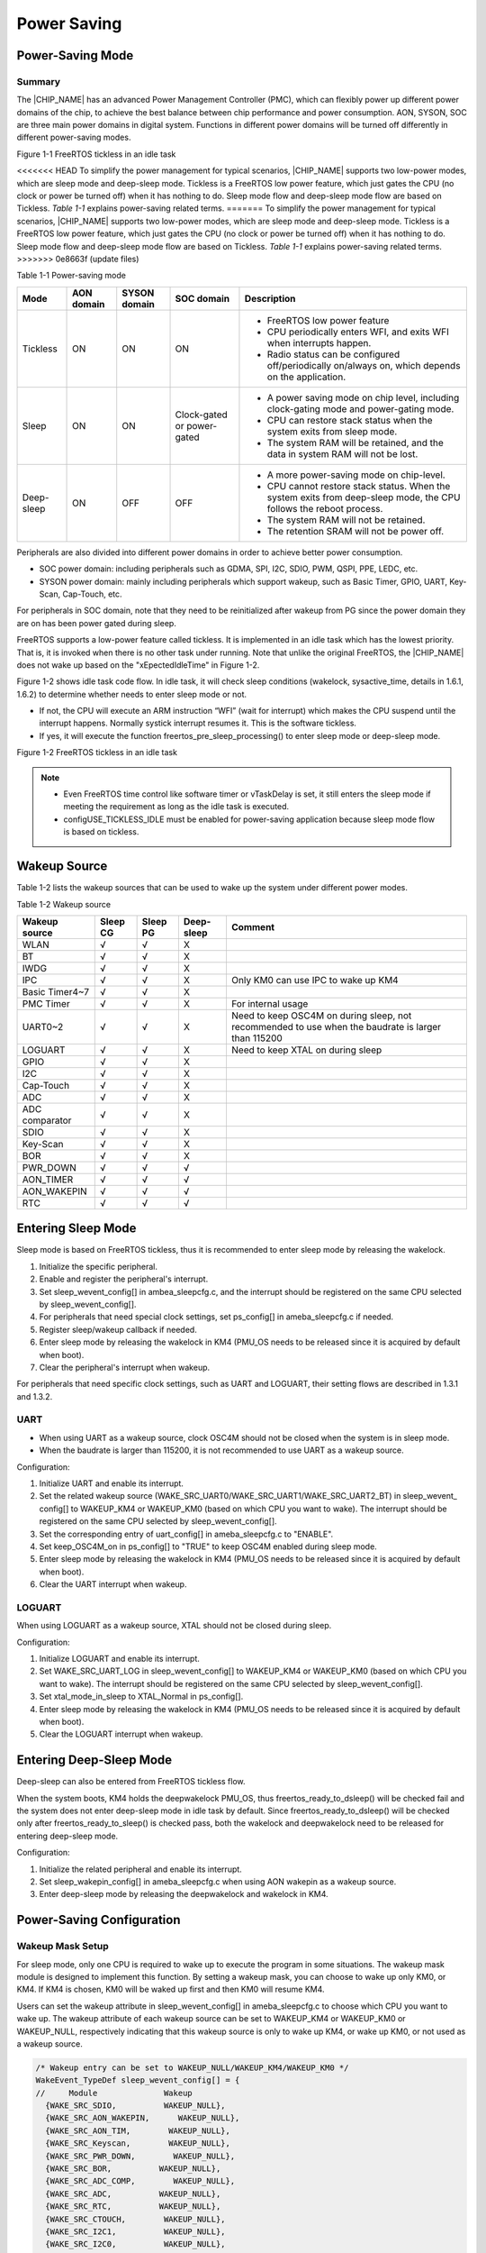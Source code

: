 .. _power_saving:

Power Saving
------------------------
Power-Saving Mode
~~~~~~~~~~~~~~~~~~~~~~~~~~~~~~~~~~
Summary
^^^^^^^^^^^^^^
The |CHIP_NAME| has an advanced Power Management Controller (PMC), which can flexibly power up different power domains of the chip, to achieve the best balance between chip performance and power consumption. AON, SYSON, SOC are three main power domains in digital system. Functions in different power domains will be turned off differently in different power-saving modes.



Figure 1-1 FreeRTOS tickless in an idle task

<<<<<<< HEAD
To simplify the power management for typical scenarios, |CHIP_NAME| supports two low-power modes, which are sleep mode and deep-sleep mode. Tickless is a FreeRTOS low power feature, which just gates the CPU (no clock or power be turned off) when it has nothing to do. Sleep mode flow and deep-sleep mode flow are based on Tickless. \ *Table*\  \ *1-1*\  explains power-saving related terms.
=======
To simplify the power management for typical scenarios, |CHIP_NAME| supports two low-power modes, which are sleep mode and deep-sleep mode. Tickless is a FreeRTOS low power feature, which just gates the CPU (no clock or power be turned off) when it has nothing to do. Sleep mode flow and deep-sleep mode flow are based on Tickless. \ *Table 1-1*\  explains power-saving related terms.
>>>>>>> 0e8663f (update files)

Table 1-1 Power-saving mode

+------------+------------+--------------+----------------------------+--------------------------------------------------------------------------------------------------------------------+
| Mode       | AON domain | SYSON domain | SOC domain                 | Description                                                                                                        |
+============+============+==============+============================+====================================================================================================================+
| Tickless   | ON         | ON           | ON                         | - FreeRTOS low power feature                                                                                       |
|            |            |              |                            |                                                                                                                    |
|            |            |              |                            | - CPU periodically enters WFI, and exits WFI when interrupts happen.                                               |
|            |            |              |                            |                                                                                                                    |
|            |            |              |                            | - Radio status can be configured off/periodically on/always on, which depends on the application.                  |
+------------+------------+--------------+----------------------------+--------------------------------------------------------------------------------------------------------------------+
| Sleep      | ON         | ON           | Clock-gated or power-gated | - A power saving mode on chip level, including clock-gating mode and power-gating mode.                            |
|            |            |              |                            |                                                                                                                    |
|            |            |              |                            | - CPU can restore stack status when the system exits from sleep mode.                                              |
|            |            |              |                            |                                                                                                                    |
|            |            |              |                            | - The system RAM will be retained, and the data in system RAM will not be lost.                                    |
+------------+------------+--------------+----------------------------+--------------------------------------------------------------------------------------------------------------------+
| Deep-sleep | ON         | OFF          | OFF                        | - A more power-saving mode on chip-level.                                                                          |
|            |            |              |                            |                                                                                                                    |
|            |            |              |                            | - CPU cannot restore stack status. When the system exits from deep-sleep mode, the CPU follows the reboot process. |
|            |            |              |                            |                                                                                                                    |
|            |            |              |                            | - The system RAM will not be retained.                                                                             |
|            |            |              |                            |                                                                                                                    |
|            |            |              |                            | - The retention SRAM will not be power off.                                                                        |
+------------+------------+--------------+----------------------------+--------------------------------------------------------------------------------------------------------------------+


Peripherals are also divided into different power domains in order to achieve better power consumption.

- SOC power domain: including peripherals such as GDMA, SPI, I2C, SDIO, PWM, QSPI, PPE, LEDC, etc.

- SYSON power domain: mainly including peripherals which support wakeup, such as Basic Timer, GPIO, UART, Key-Scan, Cap-Touch, etc.

For peripherals in SOC domain, note that they need to be reinitialized after wakeup from PG since the power domain they are on has been power gated during sleep.


FreeRTOS supports a low-power feature called tickless. It is implemented in an idle task which has the lowest priority. That is, it is invoked when there is no other task under running. Note that unlike the original FreeRTOS, the |CHIP_NAME| does not wake up based on the "xEpectedIdleTime" in Figure 1-2.


Figure 1-2 shows idle task code flow. In idle task, it will check sleep conditions (wakelock, sysactive_time, details in 1.6.1, 1.6.2) to determine whether needs to enter sleep mode or not.

- If not, the CPU will execute an ARM instruction “WFI” (wait for interrupt) which makes the CPU suspend until the interrupt happens. Normally systick interrupt resumes it. This is the software tickless.

- If yes, it will execute the function freertos_pre_sleep_processing() to enter sleep mode or deep-sleep mode.



Figure 1-2 FreeRTOS tickless in an idle task



.. note::
      - Even FreeRTOS time control like software timer or vTaskDelay is set, it still enters the sleep mode if meeting the requirement as long as the idle task is executed.

      - configUSE_TICKLESS_IDLE must be enabled for power-saving application because sleep mode flow is based on tickless.

.. only:: nda
    
    Sleep Mode
    ^^^^^^^^^^^^^^^^^^^^^^^^^^^^^^^^
    There are two sleep mode types, sleep CG and sleep PG. CG means to turn off the clock of the SOC domain, while PG means to turn off both the power and clock of the SOC domain. So PG has lower power consumption.
    

    Since the CPU is in SOC domain, sleep PG will need to back up and restore the CPU status, thus PG will consume a bit more time during sleep and wakeup flow than CG.
    

    KM0 and KM4 support both CG or both PG since they are in the same power domain. KM4 is normally used as Application Processor (AP), and KM0 is normally used as Network Processor (NP) for Wi-Fi driver and Wi-Fi firmware, thus KM0 can enter sleep mode only if KM4 requests to enter sleep mode first.
    
    - For sleep PG, if a wakeup event occurs, PMC will turn on the SOC domain's power and clock. KM0 will first start from the reset handler, and check the flag to see if it wakes from PG. If so, KM0 will restore the CPU status, continue to execute from where it sleeps, and then check wakeup reasons to see if this wake source is for KM4, then decide whether to release KM4's clock to resume KM4. Figure 1-3 shows the sleep and wake flow of PG.
    
    - For sleep CG, if a wakeup event occurs, PMC will turn on the SOC domain's clock. Since KM0 is not power-gated in sleep CG, it will wake up and continue to execute from where it sleeps, and then check wakeup reasons to see if need to resume KM4. Figure 1-4 shows the sleep and wake flow of CG.
    
    
    
    Figure 1-3 Sleep and wake flow of PG
    
    
    
    Figure 1-4 Sleep and wake flow of CG
    
.. only:: nda
    
    Deep-Sleep Mode
    ^^^^^^^^^^^^^^^^^^^^^^^^^^^^^^^^^^^^^^^^^^
    Deep-sleep mode has a lower power consumption as only the AON domain is on while the SYSON and SOC domains are off. So only peripherals in the AON domain can wake up the chip. 
    

    When the chip wakes up from deep-sleep mode, it will do the boot process. As system SRAM and CPU are shut down in deep-sleep mode, the corresponding interrupt of the peripheral which is set as the wake source should be registered again after wakeup to process the interrupt handler. Figure 1-5 shows deep-sleep mode flow.
    
    
    
    Figure 1-5 Deep-sleep mode flow
    
Wakeup Source
~~~~~~~~~~~~~~~~~~~~~~~~~~
Table 1-2 lists the wakeup sources that can be used to wake up the system under different power modes.

Table 1-2 Wakeup source

+----------------+----------+----------+------------+----------------------------------------------------------------------------------------------------+
| Wakeup source  | Sleep CG | Sleep PG | Deep-sleep | Comment                                                                                            |
+================+==========+==========+============+====================================================================================================+
| WLAN           | √        | √        | X          |                                                                                                    |
+----------------+----------+----------+------------+----------------------------------------------------------------------------------------------------+
| BT             | √        | √        | X          |                                                                                                    |
+----------------+----------+----------+------------+----------------------------------------------------------------------------------------------------+
| IWDG           | √        | √        | X          |                                                                                                    |
+----------------+----------+----------+------------+----------------------------------------------------------------------------------------------------+
| IPC            | √        | √        | X          | Only KM0 can use IPC to wake up KM4                                                                |
+----------------+----------+----------+------------+----------------------------------------------------------------------------------------------------+
| Basic Timer4~7 | √        | √        | X          |                                                                                                    |
+----------------+----------+----------+------------+----------------------------------------------------------------------------------------------------+
| PMC Timer      | √        | √        | X          | For internal usage                                                                                 |
+----------------+----------+----------+------------+----------------------------------------------------------------------------------------------------+
| UART0~2        | √        | √        | X          | Need to keep OSC4M on during sleep, not recommended to use when the baudrate is larger than 115200 |
+----------------+----------+----------+------------+----------------------------------------------------------------------------------------------------+
| LOGUART        | √        | √        | X          | Need to keep XTAL on during sleep                                                                  |
+----------------+----------+----------+------------+----------------------------------------------------------------------------------------------------+
| GPIO           | √        | √        | X          |                                                                                                    |
+----------------+----------+----------+------------+----------------------------------------------------------------------------------------------------+
| I2C            | √        | √        | X          |                                                                                                    |
+----------------+----------+----------+------------+----------------------------------------------------------------------------------------------------+
| Cap-Touch      | √        | √        | X          |                                                                                                    |
+----------------+----------+----------+------------+----------------------------------------------------------------------------------------------------+
| ADC            | √        | √        | X          |                                                                                                    |
+----------------+----------+----------+------------+----------------------------------------------------------------------------------------------------+
| ADC comparator | √        | √        | X          |                                                                                                    |
+----------------+----------+----------+------------+----------------------------------------------------------------------------------------------------+
| SDIO           | √        | √        | X          |                                                                                                    |
+----------------+----------+----------+------------+----------------------------------------------------------------------------------------------------+
| Key-Scan       | √        | √        | X          |                                                                                                    |
+----------------+----------+----------+------------+----------------------------------------------------------------------------------------------------+
| BOR            | √        | √        | X          |                                                                                                    |
+----------------+----------+----------+------------+----------------------------------------------------------------------------------------------------+
| PWR_DOWN       | √        | √        | √          |                                                                                                    |
+----------------+----------+----------+------------+----------------------------------------------------------------------------------------------------+
| AON_TIMER      | √        | √        | √          |                                                                                                    |
+----------------+----------+----------+------------+----------------------------------------------------------------------------------------------------+
| AON_WAKEPIN    | √        | √        | √          |                                                                                                    |
+----------------+----------+----------+------------+----------------------------------------------------------------------------------------------------+
| RTC            | √        | √        | √          |                                                                                                    |
+----------------+----------+----------+------------+----------------------------------------------------------------------------------------------------+

Entering Sleep Mode
~~~~~~~~~~~~~~~~~~~~~~~~~~~~~~~~~~~~~~
Sleep mode is based on FreeRTOS tickless, thus it is recommended to enter sleep mode by releasing the wakelock.

1. Initialize the specific peripheral.

2. Enable and register the peripheral's interrupt.

3. Set sleep_wevent_config[] in ambea_sleepcfg.c, and the interrupt should be registered on the same CPU selected by sleep_wevent_config[].

4. For peripherals that need special clock settings, set ps_config[] in ameba_sleepcfg.c if needed.

5. Register sleep/wakeup callback if needed.

6. Enter sleep mode by releasing the wakelock in KM4 (PMU_OS needs to be released since it is acquired by default when boot).

7. Clear the peripheral's interrupt when wakeup.


For peripherals that need specific clock settings, such as UART and LOGUART, their setting flows are described in 1.3.1 and 1.3.2.

UART
^^^^^^^^
- When using UART as a wakeup source, clock OSC4M should not be closed when the system is in sleep mode.

- When the baudrate is larger than 115200, it is not recommended to use UART as a wakeup source.


Configuration:

1. Initialize UART and enable its interrupt.

2. Set the related wakeup source (WAKE_SRC_UART0/WAKE_SRC_UART1/WAKE_SRC_UART2_BT) in sleep_wevent_ config[] to WAKEUP_KM4 or WAKEUP_KM0 (based on which CPU you want to wake). The interrupt should be registered on the same CPU selected by sleep_wevent_config[].

3. Set the corresponding entry of uart_config[] in ameba_sleepcfg.c to "ENABLE".

4. Set keep_OSC4M_on in ps_config[] to "TRUE" to keep OSC4M enabled during sleep mode.

5. Enter sleep mode by releasing the wakelock in KM4 (PMU_OS needs to be released since it is acquired by default when boot).

6. Clear the UART interrupt when wakeup.

LOGUART
^^^^^^^^^^^^^^
When using LOGUART as a wakeup source, XTAL should not be closed during sleep.


Configuration:

1. Initialize LOGUART and enable its interrupt.

2. Set WAKE_SRC_UART_LOG in sleep_wevent_config[] to WAKEUP_KM4 or WAKEUP_KM0 (based on which CPU you want to wake). The interrupt should be registered on the same CPU selected by sleep_wevent_config[].

3. Set xtal_mode_in_sleep to XTAL_Normal in ps_config[].

4. Enter sleep mode by releasing the wakelock in KM4 (PMU_OS needs to be released since it is acquired by default when boot).

5. Clear the LOGUART interrupt when wakeup.

Entering Deep-Sleep Mode
~~~~~~~~~~~~~~~~~~~~~~~~~~~~~~~~~~~~~~~~~~~~~~~~
Deep-sleep can also be entered from FreeRTOS tickless flow.


When the system boots, KM4 holds the deepwakelock PMU_OS, thus freertos_ready_to_dsleep() will be checked fail and the system does not enter deep-sleep mode in idle task by default. Since freertos_ready_to_dsleep() will be checked only after freertos_ready_to_sleep() is checked pass, both the wakelock and deepwakelock need to be released for entering deep-sleep mode.


Configuration:

1. Initialize the related peripheral and enable its interrupt.

2. Set sleep_wakepin_config[] in ameba_sleepcfg.c when using AON wakepin as a wakeup source.

3. Enter deep-sleep mode by releasing the deepwakelock and wakelock in KM4.

Power-Saving Configuration
~~~~~~~~~~~~~~~~~~~~~~~~~~~~~~~~~~~~~~~~~~~~~~~~~~~~
Wakeup Mask Setup
^^^^^^^^^^^^^^^^^^^^^^^^^^^^^^^^^^
For sleep mode, only one CPU is required to wake up to execute the program in some situations. The wakeup mask module is designed to implement this function. By setting a wakeup mask, you can choose to wake up only KM0, or KM4. If KM4 is chosen, KM0 will be waked up first and then KM0 will resume KM4.


Users can set the wakeup attribute in sleep_wevent_config[] in ameba_sleepcfg.c to choose which CPU you want to wake up. The wakeup attribute of each wakeup source can be set to WAKEUP_KM4 or WAKEUP_KM0 or WAKEUP_NULL, respectively indicating that this wakeup source is only to wake up KM4, or wake up KM0, or not used as a wakeup source.

.. code::

   /* Wakeup entry can be set to WAKEUP_NULL/WAKEUP_KM4/WAKEUP_KM0 */
   WakeEvent_TypeDef sleep_wevent_config[] = {
   //     Module              Wakeup
     {WAKE_SRC_SDIO,          WAKEUP_NULL},
     {WAKE_SRC_AON_WAKEPIN,      WAKEUP_NULL},
     {WAKE_SRC_AON_TIM,        WAKEUP_NULL},
     {WAKE_SRC_Keyscan,        WAKEUP_NULL},
     {WAKE_SRC_PWR_DOWN,        WAKEUP_NULL},
     {WAKE_SRC_BOR,          WAKEUP_NULL},
     {WAKE_SRC_ADC_COMP,        WAKEUP_NULL},
     {WAKE_SRC_ADC,          WAKEUP_NULL},
     {WAKE_SRC_RTC,          WAKEUP_NULL},
     {WAKE_SRC_CTOUCH,        WAKEUP_NULL},
     {WAKE_SRC_I2C1,          WAKEUP_NULL},
     {WAKE_SRC_I2C0,          WAKEUP_NULL},
     {WAKE_SRC_GPIOB,        WAKEUP_NULL},
     {WAKE_SRC_GPIOA,        WAKEUP_NULL},
     {WAKE_SRC_UART_LOG,        WAKEUP_NULL},
     {WAKE_SRC_UART2_BT,        WAKEUP_NULL},
     {WAKE_SRC_UART1,        WAKEUP_NULL},
     {WAKE_SRC_UART0,        WAKEUP_NULL},
     {WAKE_SRC_pmc_timer1,      WAKEUP_KM0},  /* Internal use, do not change it*/
     {WAKE_SRC_pmc_timer0,      WAKEUP_KM4},  /* Internal use, do not change it*/
     {WAKE_SRC_Timer7,        WAKEUP_NULL},
     {WAKE_SRC_Timer6,        WAKEUP_NULL},
     {WAKE_SRC_Timer5,        WAKEUP_NULL},
     {WAKE_SRC_Timer4,        WAKEUP_NULL},
     {WAKE_SRC_IWDG0,        WAKEUP_NULL},
     {WAKE_SRC_IPC_KM4,        WAKEUP_KM4},  /* IPC can only wake up KM4, do not change it*/
     {WAKE_SRC_BT_WAKE_HOST,      WAKEUP_NULL},
     {WAKE_SRC_KM4_WAKE_IRQ,      WAKEUP_KM0},  /* Internal use, do not change it*/
     {WAKE_SRC_WIFI_FTSR_MAILBOX,  WAKEUP_KM0},  /* Wi-Fi wakeup, do not change it*/
     {WAKE_SRC_WIFI_FISR_FESR_IRQ,  WAKEUP_KM0},  /* Wi-Fi wakeup, do not change it*/
     {0xFFFFFFFF,          WAKEUP_NULL},
   };
AON Wakepin Configuration
^^^^^^^^^^^^^^^^^^^^^^^^^^^^^^^^^^^^^^^^^^^^^^^^^^
AON wakepin is one of the peripherals that can be set as a wakeup source. The |CHIP_NAME| has two AON wakepins (PB30 and PB31), which can be configured in sleep_wakepin_config[] in ameba_sleepcfg.c. The config attribute can be set to DISABLE_WAKEPIN or HIGH_LEVEL_WAKEUP or LOW_LEVEL_WAKEUP, meaning not wake up, or GPIO level high will wake up, or GPIO level low will wake up respectively.

.. code::

   /* can be used by sleep mode & deep sleep mode */
   /* config can be set to DISABLE_WAKEPIN/HIGH_LEVEL_WAKEUP/LOW_LEVEL_WAKEUP */
   WAKEPIN_TypeDef sleep_wakepin_config[] = {
   //   wakepin      config
     {WAKEPIN_0,    DISABLE_WAKEPIN},  /* WAKEPIN_0 corresponding to _PB_30 */
     {WAKEPIN_1,    DISABLE_WAKEPIN},  /* WAKEPIN_1 corresponding to _PB_31 */
     {0xFFFFFFFF,  DISABLE_WAKEPIN},
   };


.. note::
      - By default, AON_WAKEPIN_IRQ will not be enabled in sleep_wakepin_config[], and users need to enable it by themselves.


   - The wakeup mask will not be set in sleep_wakepin_config[]. If wakepin is used for sleep mode, WAKE_SRC_AON_ WAKEPIN entry needs to be set in sleep_wevent_config[].

Clock and Voltage Configuration
^^^^^^^^^^^^^^^^^^^^^^^^^^^^^^^^^^^^^^^^^^^^^^^^^^^^^^^^^^^^^^
The XTAL, OSC4M state, and sleep mode voltage are configurable in ps_config[] in ameba_sleepcfg.c. Users can use this configuration for peripherals that need XTAL or OSC4M on in sleep mode.

.. code::

   PSCFG_TypeDef ps_config = {
     .keep_OSC4M_on = FALSE,        /* Keep OSC4M on or off for sleep */
     .xtal_mode_in_sleep = XTAL_OFF,    /* Set XTAL mode during sleep mode, see enum xtal_mode_sleep for details */
     .sleep_to_08V = FALSE,        /* Default sleep to 0.7V, setting this option to TRUE will sleep to 0.8V */
   };
Sleep Type Configuration
^^^^^^^^^^^^^^^^^^^^^^^^^^^^^^^^^^^^^^^^^^^^^^^^
KM4 can set sleep mode to CG or PG by calling the function pmu_set_sleep_type(uint32_t type), and users can get CPU's sleep mode by calling the function pmu_get_sleep_type().



.. note::
      - KM0 and KM4 are in the same power domain, so they will have the same sleep type, thus pmu_set_sleep_type() should be set to KM4, and KM0 will follow KM4's sleep mode type.

      - Sleep mode is set to PG by default. If users want to change the sleep type, pmu_set_sleep_type() needs to be called before sleep.


Power-Saving Related APIs
~~~~~~~~~~~~~~~~~~~~~~~~~~~~~~~~~~~~~~~~~~~~~~~~~~
Wakelock APIs
^^^^^^^^^^^^^^^^^^^^^^^^^^
In some situations, the system needs to keep awake to receive certain events; otherwise, events may be missed when the system is in sleep mode. An idea of wakelock is introduced in that the system cannot enter sleep mode if some module is holding the wakelock.


Wakelock is a 32-bit map. Each module has its own bit in the wakelock bit map (see enum. PMU_DEVICE). Users can also add the wakelock in the enum. If the wakelock bit map equals zero, it means that there is no module holding the wakelock. If the wakelock bit map is larger than zero, it means that some modules are holding the wakelock, and the system is not allowed to enter sleep mode.


Wakelock is a judging condition in the function freertos_ready_to_sleep(). When the system boots, KM4 holds the wakelock PMU_OS, and KM0 holds the wakelock PMU_OS and PMU_KM4_RUN. Only if all wakelocks are released, KM4 or KM0 is permitted to enter sleep mode. The function freertos_ready_to_sleep() will judge the value of wakelock.

.. code::


   typedef enum {
     PMU_OS        = 0,
     PMU_WLAN_DEVICE,
     PMU_KM4_RUN,
     PMU_WLAN_FW_DEVICE,
     PMU_BT_DEVICE,
     PMU_DEV_USER_BASE,
     PMU_MAX
   } PMU_DEVICE;
It is recommended to enter sleep mode by releasing the wakelock. After the wakelock PMU_OS of KM4 is released, KM4 will enter sleep mode in idle task and send IPC to KM0. KM0 will gate KM4's clock first and then release PMU_OS and PMU_KM4_RUN.


When the system wakes, it will enter sleep mode again quickly unless it acquires the wakelock.


Similar to the wakelock for sleep mode, there is a 32-bit deepwakelock map for deep-sleep mode. If the deepwakelock bit map is larger than zero, it means that some modules are holding the deepwakelock, and the system is not allowed to enter deep-sleep mode. When the system boots, KM4 holds the deepwakelock PMU_OS.

Deepwakelock is a judging condition in the function freertos_ready_to_dsleep(). After the deepwakelock PMU_OS of KM4 is released, and all wakelocks of KM4 are released, KM4 will be allowed to enter deep-sleep mode and send IPC to KM0 in idle task. KM0 will send a deep-sleep request and let the chip finally enter deep-sleep mode.

APIs in the following sections are provided to control the wakelock or deepwakelock.

pmu_acquire_wakelock
****************************************
+-------------------+--------------------------------------------------+
| Items             | Description                                      |
+===================+==================================================+
| Introduction      | Acquire the wakelock for one module              |
+-------------------+--------------------------------------------------+
| Parameter         | nDeviceId: Device ID of the corresponding module |
|                   |                                                  |
|                   | .. code::                                        |
+-------------------+--------------------------------------------------+
| typedef enum {    | None                                             |
|      PMU_OS  = 0, |                                                  |
|      …            |                                                  |
|      PMU_MAX      |                                                  |
|    } PMU_DEVICE;  |                                                  |
| Return            |                                                  |
+-------------------+--------------------------------------------------+

pmu_release_wakelock
****************************************
+-------------------+--------------------------------------------------+
| Items             | Description                                      |
+===================+==================================================+
| Introduction      | Release the wakelock for one module              |
+-------------------+--------------------------------------------------+
| Parameter         | nDeviceId: Device ID of the corresponding module |
|                   |                                                  |
|                   | .. code::                                        |
+-------------------+--------------------------------------------------+
| typedef enum {    | None                                             |
|      PMU_OS  = 0, |                                                  |
|      …            |                                                  |
|      PMU_MAX      |                                                  |
|    } PMU_DEVICE;  |                                                  |
| Return            |                                                  |
+-------------------+--------------------------------------------------+

pmu_acquire_deepwakelock
************************************************
+-------------------+--------------------------------------------------+
| Items             | Description                                      |
+===================+==================================================+
| Introduction      | Acquire the deepwakelock for one module          |
+-------------------+--------------------------------------------------+
| Parameter         | nDeviceId: Device ID of the corresponding module |
|                   |                                                  |
|                   | .. code::                                        |
+-------------------+--------------------------------------------------+
| typedef enum {    | None                                             |
|      PMU_OS  = 0, |                                                  |
|      …            |                                                  |
|      PMU_MAX      |                                                  |
|    } PMU_DEVICE;  |                                                  |
| Return            |                                                  |
+-------------------+--------------------------------------------------+

pmu_release_deepwakelock
************************************************
+-------------------+--------------------------------------------------+
| Items             | Description                                      |
+===================+==================================================+
| Introduction      | Release the deepwakelock for one module          |
+-------------------+--------------------------------------------------+
| Parameter         | nDeviceId: Device ID of the corresponding module |
|                   |                                                  |
|                   | .. code::                                        |
+-------------------+--------------------------------------------------+
| typedef enum {    | None                                             |
|      PMU_OS  = 0, |                                                  |
|      …            |                                                  |
|      PMU_MAX      |                                                  |
|    } PMU_DEVICE;  |                                                  |
| Return            |                                                  |
+-------------------+--------------------------------------------------+

pmu_set_sysactive_time
^^^^^^^^^^^^^^^^^^^^^^^^^^^^^^^^^^^^^^^^^^^^
In some situations, the system needs to keep awake for a period of time to complete a certain process while the system is active.


+--------------+--------------------------------------------------------------+
| Items        | Description                                                  |
+==============+==============================================================+
| Introduction | Set a period of time that the system will keep active        |
+--------------+--------------------------------------------------------------+
| Parameter    | timeout: time value, unit is ms.                             |
|              |                                                              |
|              | The system will keep active for this time value from now on. |
+--------------+--------------------------------------------------------------+
| Return       | 0                                                            |
+--------------+--------------------------------------------------------------+

Sleep/Wake Callback APIs
^^^^^^^^^^^^^^^^^^^^^^^^^^^^^^^^^^^^^^^^^^^^^^^^
These APIs are used to register suspend/resume callback function for <nDeviceId>. The suspend callback function will be called in idle task before the system enters sleep mode, and the resume callback function will be called after the system resumes.


It is a good way to use the suspend and resume function if there is something to do before the chip sleeps or after the chip wakes. A typical application of the resume function is to acquire the wakelock to prevent the chip from sleeping again. Also, if the CPU chooses PG, some peripherals will lose power so they need to be reinitialized. This can be implemented in the resume function.



.. note::
      - Yield OS is not permitted in the suspend/resume callback functions, thus RTOS APIs which may cause OS yield such as rtos_task_yield, rtos_time_delay_ms, or mutex, semaphore related APIs are not recommended to use.

      - pmu_set_sysactive_time is not permitted in the suspend callback function, but permitted in the resume callback function.


pmu_register_sleep_callback
******************************************************
+--------------+--------------------------------------------------------------+
| Items        | Description                                                  |
+==============+==============================================================+
| Introduction | Register the suspend/resume callback function for one module |
+--------------+--------------------------------------------------------------+
| Parameter    | - nDeviceId: Device ID needs suspend/resume callback         |
|              |                                                              |
|              | .. code::                                                    |
|              |                                                              |
|              |    typedef enum {                                            |
|              |      PMU_OS  = 0,                                            |
|              |      …                                                       |
|              |      PMU_MAX                                                 |
|              |    } PMU_DEVICE;                                             |
|              | - sleep_hook_fun: Suspend callback function                  |
|              |                                                              |
|              | - sleep_param_ptr: Suspend callback function parameter       |
|              |                                                              |
|              | - wakeup_hook_fun: Resume callback function                  |
|              |                                                              |
|              | - wakeup_param_ptr: Resume callback function parameter       |
+--------------+--------------------------------------------------------------+
| Return       | None                                                         |
+--------------+--------------------------------------------------------------+

pmu_unregister_sleep_callback
**********************************************************
+--------------+--------------------------------------------------------------+
| Items        | Description                                                  |
+==============+==============================================================+
| Introduction | Register the suspend/resume callback function for one module |
+--------------+--------------------------------------------------------------+
| Parameter    | - nDeviceId: Device ID needs suspend/resume callback         |
|              |                                                              |
|              | .. code::                                                    |
|              |                                                              |
|              |    typedef enum {                                            |
|              |      PMU_OS  = 0,                                            |
|              |      …                                                       |
|              |      PMU_MAX                                                 |
|              |    } PMU_DEVICE;                                             |
|              | - sleep_hook_fun: Suspend callback function                  |
|              |                                                              |
|              | - sleep_param_ptr: Suspend callback function parameter       |
|              |                                                              |
|              | - wakeup_hook_fun: Resume callback function                  |
|              |                                                              |
|              | - wakeup_param_ptr: Resume callback function parameter       |
+--------------+--------------------------------------------------------------+
| Return       | None                                                         |
+--------------+--------------------------------------------------------------+

pmu_set_max_sleep_time
^^^^^^^^^^^^^^^^^^^^^^^^^^^^^^^^^^^^^^^^^^^^
+--------------+-----------------------------------------------------+
| Items        | Description                                         |
+==============+=====================================================+
| Introduction | Set the maximum sleep time                          |
+--------------+-----------------------------------------------------+
| Parameter    | timer_ms: system maximum sleep timeout, unit is ms. |
+--------------+-----------------------------------------------------+
| Return       | None                                                |
+--------------+-----------------------------------------------------+



.. note::
      - The system will be woken up after the timeout.

      - The system may be woken up by other wake events before the timeout.

      - This setting only works once. The timer will be cleared after the system wakes up.


Wakeup Reason APIs
^^^^^^^^^^^^^^^^^^^^^^^^^^^^^^^^^^^^
SOCPS_AONWakeReason
**************************************
+--------------+----------------------------------+
| Items        | Description                      |
+==============+==================================+
| Introduction | Get the deep-sleep wakeup reason |
+--------------+----------------------------------+
| Parameter    | None                             |
+--------------+----------------------------------+
| Return       | Bit[0]: CHIP_EN short press      |
|              |                                  |
|              | Bit[1]: CHIP_EN long press       |
|              |                                  |
|              | Bit[2]: BOR                      |
|              |                                  |
|              | Bit[3]: AON Timer                |
|              |                                  |
|              | Bit[5:4]: AON GPIO               |
|              |                                  |
|              | Bit[8]: RTC                      |
+--------------+----------------------------------+

WAK_STATUS0
**********************
The following register can be used to get the sleep wakeup reason.


+-------------+--------------------------+
| Register    | Parameters               |
+=============+==========================+
| WAK_STATUS0 | Bit[1:0]: WLAN           |
|             |                          |
|             | Bit[2]: KM4_WAKE         |
|             |                          |
|             | Bit[3]: BT_WAKE_HOST     |
|             |                          |
|             | Bit[4]: IPC_KM4          |
|             |                          |
|             | Bit[5]: IWDG0            |
|             |                          |
|             | Bit[9:6]: BASIC TIMER4~7 |
|             |                          |
|             | Bit[11:10]: PMC TIMER0~1 |
|             |                          |
|             | Bit[14:12]: UART0~2      |
|             |                          |
|             | Bit[15]: UART_LOG        |
|             |                          |
|             | Bit[16]: GPIOA           |
|             |                          |
|             | Bit[17]: GPIOB           |
|             |                          |
|             | Bit[19:18]:I2C0~1        |
|             |                          |
|             | Bit[20]: Cap-Touch       |
|             |                          |
|             | Bit[21]: RTC             |
|             |                          |
|             | Bit[22]: ADC             |
|             |                          |
|             | Bit[23]: ADC_COMP        |
|             |                          |
|             | Bit[24]: BOR             |
|             |                          |
|             | Bit[25]: PWR_DOWN        |
|             |                          |
|             | Bit[26]: Key-Scan        |
|             |                          |
|             | Bit[27]: AON_Timer       |
|             |                          |
|             | Bit[28]: AON_Wakepin     |
|             |                          |
|             | Bit[29]: SDIO            |
+-------------+--------------------------+


Note that when wakeup, the corresponding peripheral interrupt will be raised; when clearing the interrupt, the corresponding bit in wakeup reason will also be cleared. Thus it is not possible to get the wakeup reason after the interrupt is cleared.

Wi-Fi Power Saving
~~~~~~~~~~~~~~~~~~~~~~~~~~~~~~~~~~~~
IEEE 802.11 power save management allows the station to enter its own sleep state. It defines that the station needs to keep awake at a certain timestamp and enter a sleep state otherwise.


WLAN driver acquires the wakelock to avoid the system entering sleep mode when WLAN needs to keep awake. And it releases the wakelock when it is permitted to enter the sleep state.


IEEE 802.11 power management allows the station to enter power-saving mode. The station cannot receive any frame during power saving. Thus AP needs to buffer these frames and requires the station to periodically wake up to check the beacon which has the information of buffered frames.

.. image:: ../_static/power_save_rst/4bd9d8f37d0040ab8c65cdb22167bcb3a613e0f1.png
   :width: 1482
   :align: center


Figure 1-6 Timeline of power saving

When the system is active, and Wi-Fi is connected and enters IEEE 802.11 power management mechanism, this is called LPS in SDK; if the system enters sleep mode when Wi-Fi is connected, we call it WoWLAN mode.


In WoWLAN mode, a timer with a period of about 102ms will be set in the suspend function, and KM0 will wake up every 102ms to receive the beacon to maintain the connection. 


Except LPS and WoWLAN modes, there is also an IPS mode, which can be used when Wi-Fi is not connected. Table 1-3 lists all three power-saving modes for Wi-Fi. Table 1-4 describes the relationship between power modes of the system and Wi-Fi.

Table 1-3 Wi-Fi power-saving modes

+--------+----------------+----------------------------------------+-------------------------------------------------------------------------------------------+-------------------------------------------------------------------------------------+
| Mode   | Wi-Fi status   | Wi-Fi status                           | Description                                                                               | SDK                                                                                 |
+========+================+========================================+===========================================================================================+=====================================================================================+
| IPS    | Not associated | RF/BB/MAC OFF                          | Wi-Fi driver automatically turns Wi-Fi off to save power.                                 | IPS mode is enabled in SDK by default and is not recommended to be disabled.        |
+--------+----------------+----------------------------------------+-------------------------------------------------------------------------------------------+-------------------------------------------------------------------------------------+
| LPS    | Associated     | - RF periodically ON/OFF               | LPS mode is used to implement IEEE 802.11 power management.                               | LPS mode is enabled in SDK by default but can be disabled through API in Table 1-5. |
|        |                |                                        |                                                                                           |                                                                                     |
|        |                | - MAC/BB always ON                     | NP will control RF ON/OFF based on TSF and TIM IE in the beacon.                          |                                                                                     |
+--------+----------------+----------------------------------------+-------------------------------------------------------------------------------------------+-------------------------------------------------------------------------------------+
| WoWLAN | Associated     | - RF and BB periodically ON/OFF        | NP is waked up at each beacon early interrupt to receive a beacon from the associated AP. | WoWLAN mode is enabled in SDK by default.                                           |
|        |                |                                        |                                                                                           |                                                                                     |
|        |                | - MAC periodically enters/ exits CG/PG | NP will wake up AP when receiving a data packet.                                          |                                                                                     |
+--------+----------------+----------------------------------------+-------------------------------------------------------------------------------------------+-------------------------------------------------------------------------------------+

Table 1-4 Relationship between power modes of system and Wi-Fi

+-------------------+------------------+------------------------------------------------------------------------+
| System power mode | Wi-Fi power mode | Description                                                            |
+===================+==================+========================================================================+
| Active            | IPS              | Wi-Fi is on, but not connected                                         |
+-------------------+------------------+------------------------------------------------------------------------+
| Active            | LPS              | Wi-Fi is connected and enters IEEE 802.11 power management mechanism   |
+-------------------+------------------+------------------------------------------------------------------------+
| Sleep             | Wi-Fi OFF/IPS    |                                                                        |
+-------------------+------------------+------------------------------------------------------------------------+
| Sleep             | WoWLAN           | Wi-Fi keeps associating.                                               |
+-------------------+------------------+------------------------------------------------------------------------+
| Deep-sleep        | Wi-Fi OFF        | Deep-sleep is not recommended if Wi-Fi needs to keep on or associated. |
+-------------------+------------------+------------------------------------------------------------------------+

Table 1-5 API to enable/disable LPS

+------------------------------------+----------------------+
| API                                | Parameters           |
+====================================+======================+
| int wifi_set_lps_enable(u8 enable) | Parameter: enable    |
|                                    |                      |
|                                    | - TRUE: enable LPS   |
|                                    |                      |
|                                    | - FALSE: disable LPS |
+------------------------------------+----------------------+


When Wi-Fi is connected and the system enters sleep mode, WoWLAN mode will be entered automatically, and KM0 will periodically wake up to receive the beacon to maintain the connection, this will consume some power. If you are more concerned about the system power consumption during sleep mode, and Wi-Fi is not a necessary function in your application, it is recommended to set Wi-Fi off or choose Wi-Fi IPS mode.

